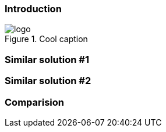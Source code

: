 === Introduction

.Cool caption
image::logo.jpg[]

=== Similar solution #1

=== Similar solution #2

=== Comparision
